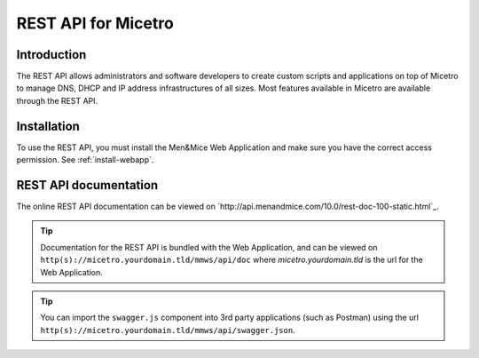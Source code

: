 .. _rest-api:

REST API for Micetro
--------------------

Introduction
^^^^^^^^^^^^

The REST API allows administrators and software developers to create custom scripts and applications on top of Micetro to manage DNS, DHCP and IP address infrastructures of all sizes. Most features available in Micetro are available through the REST API.

Installation
^^^^^^^^^^^^

To use the REST API, you must install the Men&Mice Web Application and make sure you have the correct access permission. See :ref:`install-webapp`.

REST API documentation
^^^^^^^^^^^^^^^^^^^^^^

The online REST API documentation can be viewed on `http://api.menandmice.com/10.0/rest-doc-100-static.html`_.

.. tip::
  Documentation for the REST API is bundled with the Web Application, and can be viewed on ``http(s)://micetro.yourdomain.tld/mmws/api/doc`` where *micetro.yourdomain.tld* is the url for the Web Application.

.. tip::
  You can import the ``swagger.js`` component into 3rd party applications (such as Postman) using the url ``http(s)://micetro.yourdomain.tld/mmws/api/swagger.json``.
